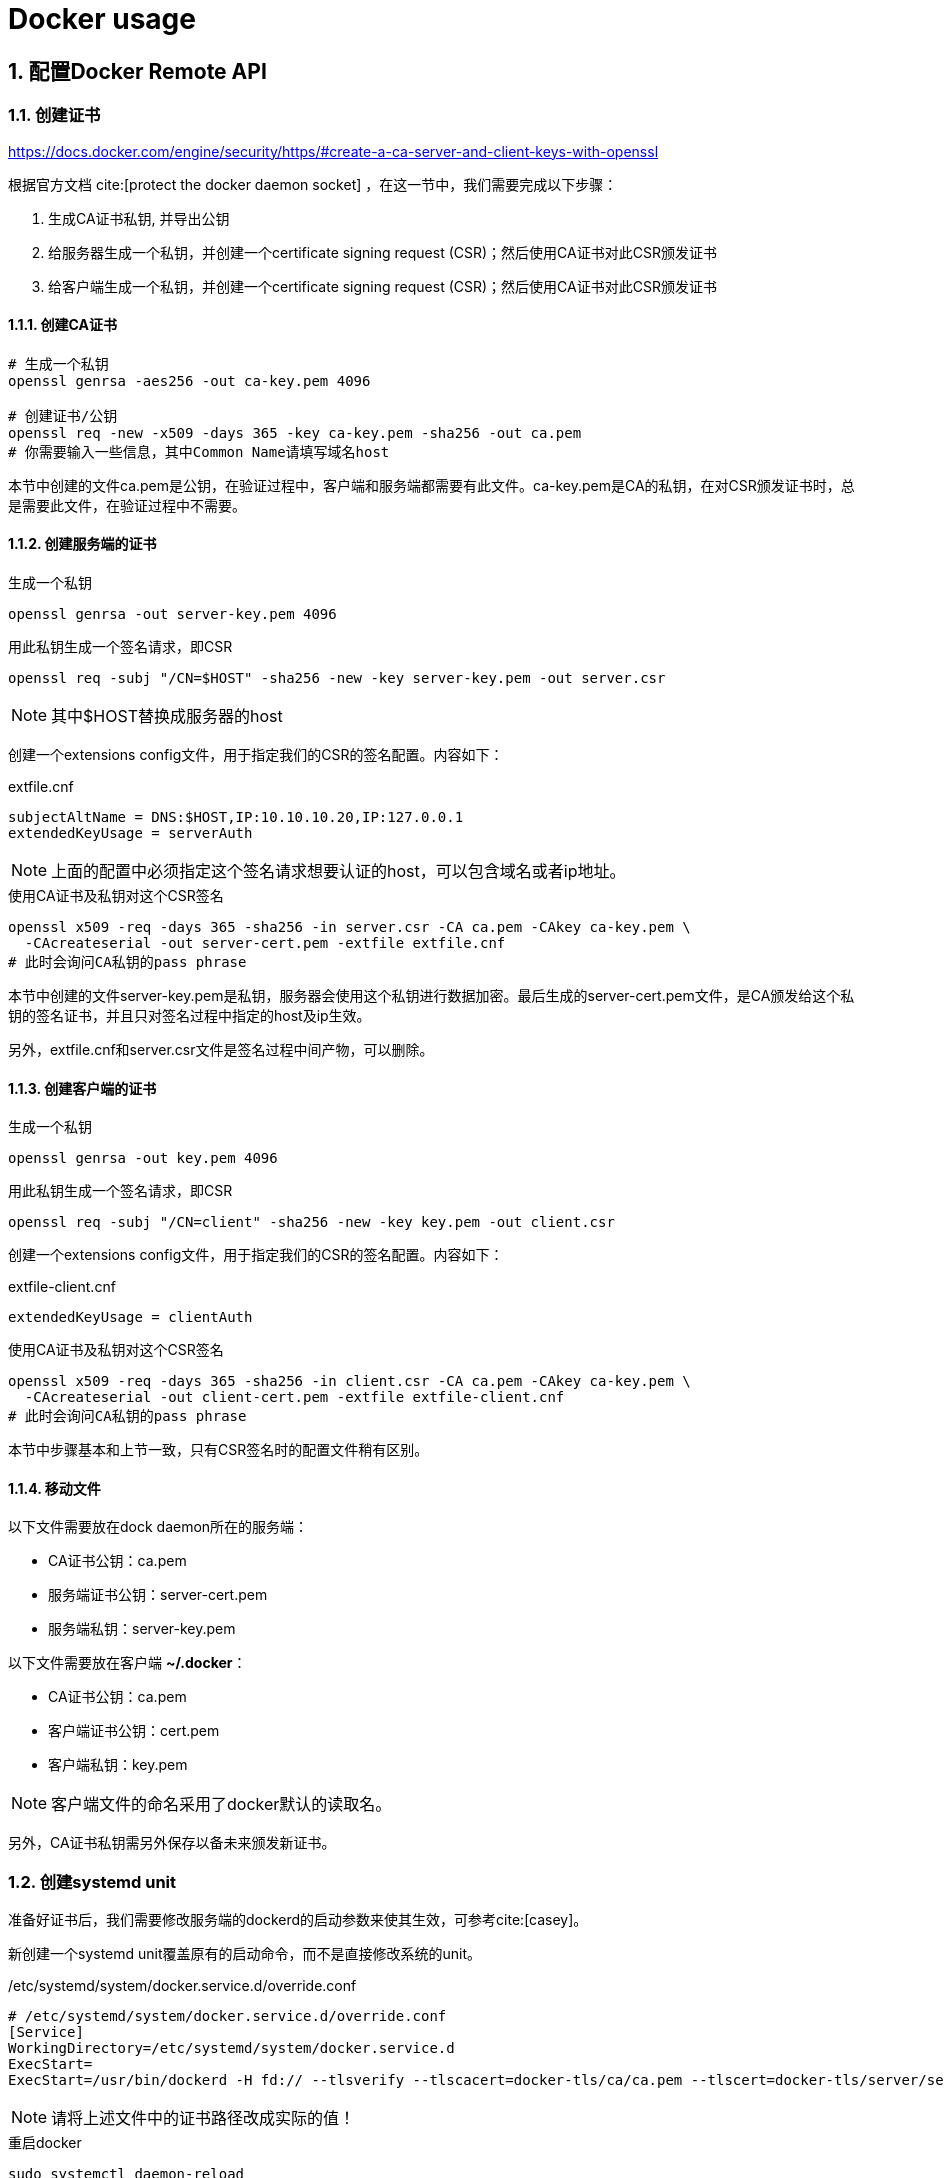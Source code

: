 = Docker usage
:page-key: docker-usage
:page-tag: tips
:page-published: false
:bibtex-file: docker-usage.bib
:sectnums: on

== 配置Docker Remote API

=== 创建证书

https://docs.docker.com/engine/security/https/#create-a-ca-server-and-client-keys-with-openssl

根据官方文档 cite:[protect the docker daemon socket] ，在这一节中，我们需要完成以下步骤：

. 生成CA证书私钥, 并导出公钥
. 给服务器生成一个私钥，并创建一个certificate signing request (CSR)；然后使用CA证书对此CSR颁发证书
. 给客户端生成一个私钥，并创建一个certificate signing request (CSR)；然后使用CA证书对此CSR颁发证书

==== 创建CA证书

[source,bash]
----
# 生成一个私钥
openssl genrsa -aes256 -out ca-key.pem 4096

# 创建证书/公钥
openssl req -new -x509 -days 365 -key ca-key.pem -sha256 -out ca.pem
# 你需要输入一些信息，其中Common Name请填写域名host
----

本节中创建的文件ca.pem是公钥，在验证过程中，客户端和服务端都需要有此文件。ca-key.pem是CA的私钥，在对CSR颁发证书时，总是需要此文件，在验证过程中不需要。

==== 创建服务端的证书

[source,bash]
.生成一个私钥
----
openssl genrsa -out server-key.pem 4096
----

[source,bash]
.用此私钥生成一个签名请求，即CSR
----
openssl req -subj "/CN=$HOST" -sha256 -new -key server-key.pem -out server.csr
----

[NOTE]
其中$HOST替换成服务器的host

创建一个extensions config文件，用于指定我们的CSR的签名配置。内容如下：

[source]
.extfile.cnf
----
subjectAltName = DNS:$HOST,IP:10.10.10.20,IP:127.0.0.1
extendedKeyUsage = serverAuth
----

[NOTE]
上面的配置中必须指定这个签名请求想要认证的host，可以包含域名或者ip地址。

[source,bash]
.使用CA证书及私钥对这个CSR签名
----
openssl x509 -req -days 365 -sha256 -in server.csr -CA ca.pem -CAkey ca-key.pem \
  -CAcreateserial -out server-cert.pem -extfile extfile.cnf
# 此时会询问CA私钥的pass phrase
----

本节中创建的文件server-key.pem是私钥，服务器会使用这个私钥进行数据加密。最后生成的server-cert.pem文件，是CA颁发给这个私钥的签名证书，并且只对签名过程中指定的host及ip生效。

另外，extfile.cnf和server.csr文件是签名过程中间产物，可以删除。

==== 创建客户端的证书

[source,bash]
.生成一个私钥
----
openssl genrsa -out key.pem 4096
----

[source,bash]
.用此私钥生成一个签名请求，即CSR
----
openssl req -subj "/CN=client" -sha256 -new -key key.pem -out client.csr
----

创建一个extensions config文件，用于指定我们的CSR的签名配置。内容如下：

[source]
.extfile-client.cnf
----
extendedKeyUsage = clientAuth
----

[source,bash]
.使用CA证书及私钥对这个CSR签名
----
openssl x509 -req -days 365 -sha256 -in client.csr -CA ca.pem -CAkey ca-key.pem \
  -CAcreateserial -out client-cert.pem -extfile extfile-client.cnf
# 此时会询问CA私钥的pass phrase
----

本节中步骤基本和上节一致，只有CSR签名时的配置文件稍有区别。

==== 移动文件

以下文件需要放在dock daemon所在的服务端：

- CA证书公钥：ca.pem
- 服务端证书公钥：server-cert.pem
- 服务端私钥：server-key.pem

以下文件需要放在客户端 *~/.docker*：

- CA证书公钥：ca.pem
- 客户端证书公钥：cert.pem
- 客户端私钥：key.pem

[NOTE]
客户端文件的命名采用了docker默认的读取名。

另外，CA证书私钥需另外保存以备未来颁发新证书。

=== 创建systemd unit

准备好证书后，我们需要修改服务端的dockerd的启动参数来使其生效，可参考cite:[casey]。


新创建一个systemd unit覆盖原有的启动命令，而不是直接修改系统的unit。

[source]
./etc/systemd/system/docker.service.d/override.conf
----
# /etc/systemd/system/docker.service.d/override.conf
[Service]
WorkingDirectory=/etc/systemd/system/docker.service.d
ExecStart=
ExecStart=/usr/bin/dockerd -H fd:// --tlsverify --tlscacert=docker-tls/ca/ca.pem --tlscert=docker-tls/server/server-cert.pem --tlskey=docker-tls/server/server-key.pem -H tcp://0.0.0.0:2376 --containerd=/run/containerd/containerd.sock
----

[NOTE]
请将上述文件中的证书路径改成实际的值！

[source,bash]
.重启docker
----
sudo systemctl daemon-reload
sudo systemctl restart docker.service
----

=== 使用TCP SOCK链接

[source,bash]
.测试是否可以链接成功
----
docker --tlsverify \
 --tlscacert=docker-tls/ca/ca.pem \
 --tlscert=docker-tls/client/client-cert.pem \
 --tlskey=docker-tls/client/client-key.pem \
 -H tcp://127.0.0.1:2376
 --version
----

将证书移动到目录 `~/.docker` 中，并命名为 `ca.pem` `cert.pem` `key.pem`。并在环境变量配置如下变量后，docker命令将会默认使用tls加密的tcp sock。

[source,bash]
----
export DOCKER_HOST=tcp://$HOST:2376 DOCKER_TLS_VERIFY=1
----

你还可通过 `DOCKER_CERT_PATH` 环境变量指定证书存放的目录。

[bibliography]
== References


bibliography::docker-usage.bib[ieee]